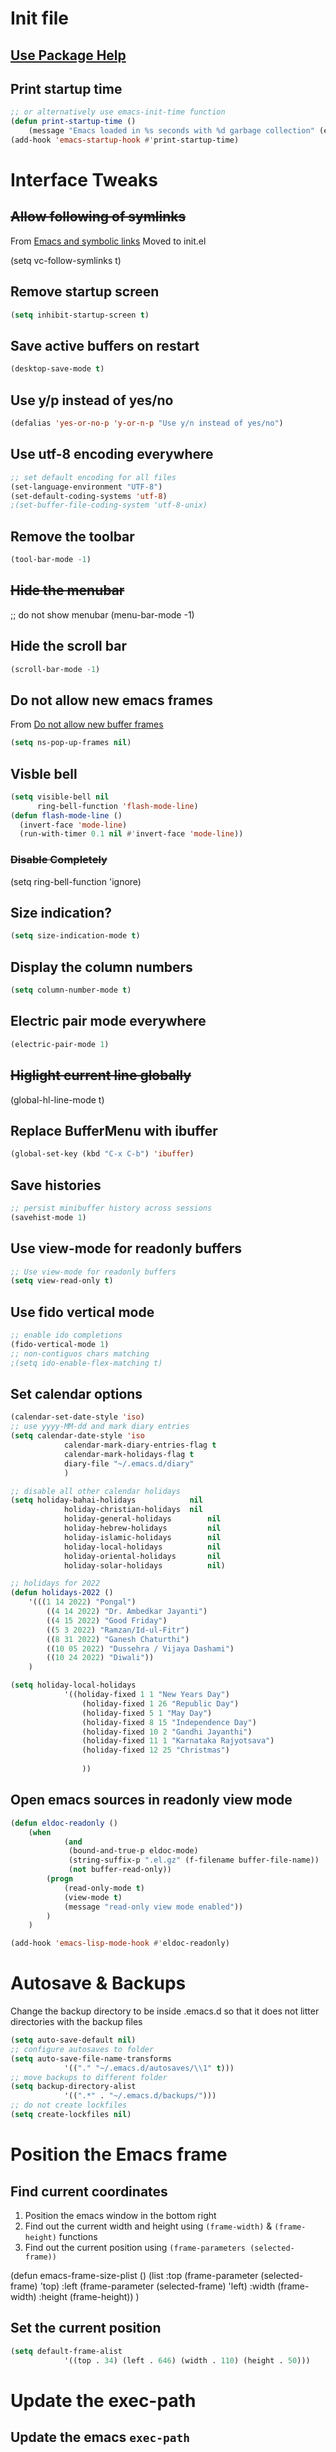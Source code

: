 #+STARTUP: content
* Init file
  #+include: "~/dotfiles/emacs/.emacs.d/init.el" src emacs-lisp
** [[https://github.com/jwiegley/use-package#getting-started][Use Package Help]]
** Print startup time
#+begin_src emacs-lisp
	;; or alternatively use emacs-init-time function
	(defun print-startup-time ()
		(message "Emacs loaded in %s seconds with %d garbage collection" (emacs-init-time "%.02f") gcs-done))
	(add-hook 'emacs-startup-hook #'print-startup-time)
#+end_src
* Interface Tweaks
** +Allow following of symlinks+
From [[https://stackoverflow.com/questions/15390178/emacs-and-symbolic-links][Emacs and symbolic links]]
Moved to init.el
#+begin_example emacs-lisp
(setq vc-follow-symlinks t)
#+end_example
** Remove startup screen
   #+BEGIN_SRC emacs-lisp
     (setq inhibit-startup-screen t)
   #+END_SRC
** Save active buffers on restart
   #+BEGIN_SRC emacs-lisp
     (desktop-save-mode t)
   #+END_SRC
** Use y/p instead of yes/no
#+begin_src emacs-lisp
	(defalias 'yes-or-no-p 'y-or-n-p "Use y/n instead of yes/no")
#+end_src
** Use utf-8 encoding everywhere
   #+BEGIN_SRC emacs-lisp
     ;; set default encoding for all files
     (set-language-environment "UTF-8")
     (set-default-coding-systems 'utf-8)
     ;(set-buffer-file-coding-system 'utf-8-unix)
   #+END_SRC
** Remove the toolbar
#+begin_src emacs-lisp
	(tool-bar-mode -1)
#+end_src
** +Hide the menubar+
   #+BEGIN_EXAMPLE emacs-lisp
     ;; do not show menubar
     (menu-bar-mode -1)
   #+END_EXAMPLE
** Hide the scroll bar
   #+BEGIN_SRC emacs-lisp
     (scroll-bar-mode -1)
   #+END_SRC
** Do not allow new emacs frames
   From [[https://stackoverflow.com/questions/6068819/alias-to-make-emacs-open-a-file-in-a-new-buffer-not-frame-and-be-activated-com][Do not allow new buffer frames]]
   #+BEGIN_SRC emacs-lisp
     (setq ns-pop-up-frames nil)
   #+END_SRC
** Visble bell
   #+BEGIN_SRC emacs-lisp
     (setq visible-bell nil
           ring-bell-function 'flash-mode-line)
     (defun flash-mode-line ()
       (invert-face 'mode-line)
       (run-with-timer 0.1 nil #'invert-face 'mode-line))
   #+END_SRC
*** +Disable Completely+
    #+BEGIN_EXAMPLE emacs-lisp
      (setq ring-bell-function 'ignore)
    #+END_EXAMPLE
** Size indication?
   #+BEGIN_SRC emacs-lisp
     (setq size-indication-mode t)
   #+END_SRC
** Display the column numbers
  #+BEGIN_SRC emacs-lisp
    (setq column-number-mode t)
  #+END_SRC
** Electric pair mode everywhere
   #+BEGIN_SRC emacs-lisp
     (electric-pair-mode 1)
   #+END_SRC
** +Higlight current line globally+
   #+BEGIN_EXAMPLE emacs-lisp
     (global-hl-line-mode t)
   #+END_EXAMPLE
** Replace BufferMenu with ibuffer
   #+BEGIN_SRC emacs-lisp
     (global-set-key (kbd "C-x C-b") 'ibuffer)
   #+END_SRC
** Save histories
#+begin_src emacs-lisp
	;; persist minibuffer history across sessions
	(savehist-mode 1)
#+end_src
** Use view-mode for readonly buffers
#+begin_src emacs-lisp
	;; Use view-mode for readonly buffers
	(setq view-read-only t)
#+end_src
** Use fido vertical mode
   #+BEGIN_SRC emacs-lisp
		 ;; enable ido completions
		 (fido-vertical-mode 1)
		 ;; non-contiguos chars matching
		 ;(setq ido-enable-flex-matching t)
   #+END_SRC
** Set calendar options
#+begin_src emacs-lisp
	(calendar-set-date-style 'iso)
	;; use yyyy-MM-dd and mark diary entries
	(setq calendar-date-style 'iso
				calendar-mark-diary-entries-flag t
				calendar-mark-holidays-flag t
				diary-file "~/.emacs.d/diary"
				)

	;; disable all other calendar holidays
	(setq holiday-bahai-holidays			nil
				holiday-christian-holidays	nil
				holiday-general-holidays		nil
				holiday-hebrew-holidays			nil
				holiday-islamic-holidays		nil
				holiday-local-holidays			nil
				holiday-oriental-holidays		nil
				holiday-solar-holidays			nil)

	;; holidays for 2022
	(defun holidays-2022 ()
		'(((1 14 2022) "Pongal")
			((4 14 2022) "Dr. Ambedkar Jayanti")
			((4 15 2022) "Good Friday")
			((5 3 2022) "Ramzan/Id-ul-Fitr")
			((8 31 2022) "Ganesh Chaturthi")
			((10 05 2022) "Dussehra / Vijaya Dashami")
			((10 24 2022) "Diwali"))
		)

	(setq holiday-local-holidays
				'((holiday-fixed 1 1 "New Years Day")
					(holiday-fixed 1 26 "Republic Day")
					(holiday-fixed 5 1 "May Day")
					(holiday-fixed 8 15 "Independence Day")
					(holiday-fixed 10 2 "Gandhi Jayanthi")
					(holiday-fixed 11 1 "Karnataka Rajyotsava")
					(holiday-fixed 12 25 "Christmas")
																					;					(holidays-2022)
					))
#+end_src
** Open emacs sources in readonly view mode
#+begin_src emacs-lisp
	(defun eldoc-readonly ()
		(when
				(and
				 (bound-and-true-p eldoc-mode)
				 (string-suffix-p ".el.gz" (f-filename buffer-file-name))
				 (not buffer-read-only))
			(progn
				(read-only-mode t)
				(view-mode t)
				(message "read-only view mode enabled"))
			)
		)

	(add-hook 'emacs-lisp-mode-hook #'eldoc-readonly)
#+end_src
* Autosave & Backups
  Change the backup directory to be inside .emacs.d so that it does
  not litter directories with the backup files
  #+BEGIN_SRC emacs-lisp
		(setq auto-save-default nil)
		;; configure autosaves to folder
		(setq auto-save-file-name-transforms
					'(("." "~/.emacs.d/autosaves/\\1" t)))
		;; move backups to different folder
		(setq backup-directory-alist
					'((".*" . "~/.emacs.d/backups/")))
		;; do not create lockfiles
		(setq create-lockfiles nil)
  #+END_SRC
* Position the Emacs frame
** Find current coordinates
1. Position the emacs window in the bottom right
2. Find out the current width and height using =(frame-width)= & =(frame-height)= functions
3. Find out the current position using =(frame-parameters (selected-frame))=

#+begin_example emacs-lisp
	(defun emacs-frame-size-plist ()
		(list
					:top (frame-parameter (selected-frame) 'top)
					:left (frame-parameter (selected-frame) 'left)
					:width  (frame-width)
					:height  (frame-height))
		)
#+end_example
** Set the current position
#+begin_src emacs-lisp
	(setq default-frame-alist
				'((top . 34) (left . 646) (width . 110) (height . 50)))
#+end_src
* Update the exec-path
** Update the emacs =exec-path=
   #+BEGIN_SRC emacs-lisp
		 (setq
			exec-path
			(append
			 exec-path
			 '(
				 "/usr/local/bin"
				 "/Users/shyam/.arkade/bin"
				 "/Users/shyam/go/bin"
				 "/Users/shyam/Library/Python/2.7/bin"
				 "/Users/shyam/.nvm/versions/node/v16.4.2/bin"
				 )
			 )
			)
   #+END_SRC

** Update environment variable =PATH=
#+begin_example emacs-lisp
	(setenv
	 "PATH"
	 (concat
		(getenv "PATH")
		":"
		(string-join
		 '(
			 "/usr/local/bin"
			 "/Users/shyam/bin"
			 "/Users/shyam/go/bin"
			 "/Users/shyam/.yarn/bin"
			 "/Users/shyam/.cargo/bin"
			 "/Users/shyam/Library/Python/2.7/bin"
			 )
		 ":")
		)
	 )
#+end_example

** +Run in interactive shell+
   [[https://stackoverflow.com/questions/12224909/is-there-a-way-to-get-my-emacs-to-recognize-my-bash-aliases-and-custom-functions/12229404#12229404][Is there a way to get my emacs to recognize my bash aliases and custom functions when I run a shell command?]]
   #+begin_example emacs-lisp
     (setq shell-command-switch "-ic")
   #+end_example
* GNU/MELPA Packages
** Try
   #+BEGIN_SRC emacs-lisp
		 (use-package try
			 :ensure t)
   #+END_SRC
** +Set exec-path from shell+
   Causes LC_ENCODING issues with projectile-find-file
   #+BEGIN_EXAMPLE
		 (use-package exec-path-from-shell
			 :ensure t
			 :config
			 (exec-path-from-shell-initialize))
   #+END_EXAMPLE
*** Set path manually
    #+begin_src emacs-lisp
			(setenv "PATH"
							(concat
							 (getenv "PATH")
							 ":" (getenv "HOME") "/go/bin"
							 ":" (getenv "HOME") "/.cargo/bin"
							 ":/usr/local/bin"))
    #+end_src

** Which Key
   #+BEGIN_SRC emacs-lisp
     (use-package which-key
       :ensure t
       :config
       (which-key-mode))
   #+END_SRC
** Yasnippet
   #+BEGIN_SRC emacs-lisp
		 (use-package yasnippet
			 :ensure t
			 :init
			 (add-hook 'restclient-mode-hook #'yas-minor-mode)
			 (add-hook 'org-mode-hook #'yas-minor-mode))

   #+END_SRC
** Dockerfile
   #+BEGIN_SRC emacs-lisp
     (use-package dockerfile-mode
       :ensure t)
   #+END_SRC
** Autocomplete
   #+BEGIN_SRC emacs-lisp
     (use-package auto-complete
       :ensure t
       :init
       (ac-config-default)
     ;  (global-auto-complete-mode t)
       )
   #+END_SRC
** Web Mode
   #+BEGIN_SRC emacs-lisp
     (use-package web-mode
       :ensure t)
   #+END_SRC
** Emmet
   #+BEGIN_SRC emacs-lisp
     (use-package emmet-mode
       :ensure t
       :config
       (add-hook 'sgml-mode-hook 'emmet-mode)
       (add-hook 'html-mode-hook 'emmet-mode)
       (add-hook 'web-mode-hook  'emmet-mode))
   #+END_SRC
** JSON
   Depends on [[JQ Mode]]
   #+BEGIN_SRC emacs-lisp
     (use-package json-mode
       :ensure t
       :bind (:map json-mode-map
		   ("C-c C-j" . 'jq-interactively))
       :custom
       (tab-width 2)
       )
   #+END_SRC
** Go
   https://geeksocket.in/posts/emacs-lsp-go/
   #+BEGIN_SRC emacs-lisp
     ;; Go - lsp-mode
     ;; Set up before-save hooks to format buffer and add/delete imports.
     (defun lsp-go-install-save-hooks ()
       (add-hook 'before-save-hook #'lsp-format-buffer t t)
       (add-hook 'before-save-hook #'lsp-organize-imports t t))
     (add-hook 'go-mode-hook #'lsp-go-install-save-hooks)
     (use-package go-mode
       :init
       (add-hook 'go-mode-hook #'lsp-go-install-save-hooks)
       (add-hook 'go-mode-hook #'lsp-deferred)
       (add-hook 'go-mode-hook #'yas-minor-mode)
       :custom
       (tab-width 2)
       )
     ;  (add-hook 'before-save-hook #'gofmt-before-save))
   #+END_SRC
** Graphviz
   #+BEGIN_SRC emacs-lisp
     (use-package graphviz-dot-mode
       :ensure t
       :custom
        (graphviz-dot-indent-width 2 "set indent size to 2")
        (graphviz-dot-dot-program "/usr/local/bin/dot" "Path to dot executable"))
   #+END_SRC
** Plantuml
   #+BEGIN_SRC emacs-lisp
		 (use-package plantuml-mode
			 :ensure t
			 :bind (:map plantuml-mode-map ("C-c C-p" . 'plantuml-export))
			 :custom
			 (plantuml-default-exec-mode 'executable)
			 (plantuml-executable-path "/usr/local/bin/plantuml")
			 (plantuml-jar-path "/usr/local/opt/plantuml/libexec/plantuml.jar")
			 (org-plantuml-jar-path "/usr/local/opt/plantuml/libexec/plantuml.jar")
			 )
		 ;(add-to-list 'org-src-lang-modes '("plantuml" . plantuml))
		 ;(org-babel-do-load-languages 'org-babel-load-languages '((plantuml . t)))
		 ;; export to file function
		 (defun plantuml-export-file (fname)
			 "Compile the graph and preview it in an other buffer."
			 (interactive)
			 (let ((f-name (concat (f-no-ext fname) ".png"))
						 (command-result (string-trim (shell-command-to-string (concat plantuml-executable-path " -t" plantuml-output-type " " (shell-quote-argument (expand-file-name fname)) " -o " (shell-quote-argument (f-dirname (expand-file-name fname))))))))
				 (if (string-prefix-p "Exception:" command-result)
						 (message command-result)
					 (progn
						 (sleep-for 0 5)
						 (with-selected-window (selected-window)
							 (switch-to-buffer-other-window (find-file-noselect f-name t))
							 ;; I get "changed on disk; really edit the buffer?" prompt w/o this
							 (sleep-for 0 50)
							 (revert-buffer t t))))))
		 (defun plantuml-export ()
						"Compile the graph and preview it in an other buffer."
						(interactive)
						(let ((f-name (concat (f-no-ext (expand-file-name (buffer-file-name))) ".png"))
									(command-result (string-trim (shell-command-to-string (concat plantuml-executable-path " -t" plantuml-output-type " " (shell-quote-argument (expand-file-name (buffer-file-name))) " -o " (shell-quote-argument (f-dirname (expand-file-name (buffer-file-name)))))))))
							(if (string-prefix-p "Exception:" command-result)
									(message command-result)
								(progn
									(sleep-for 0 5)
									(with-selected-window (selected-window)
										(switch-to-buffer-other-window (find-file-noselect f-name t))
										;; I get "changed on disk; really edit the buffer?" prompt w/o this
										(sleep-for 0 50)
										(revert-buffer t t))))))
   #+END_SRC
*** Plantuml jar path
    #+begin_example emacs-lisp
			(defun unbrew (src target)
				(setq brew-prefix "/usr/local")
				(setq plantuml-prefix (file-chase-links (format "%s/%s" brew-prefix src)))
				(replace-regexp-in-string src target plantuml-prefix)
				)
			(message (unbrew "bin/plantuml" "libexec/plantuml.jar"))
			(custom-set-variables '(plantuml-jar-path (unbrew "bin/plantuml" "libexec/plantuml.jar")))
    #+end_example
** Mermaid
   Ensure that the NPM package =mermaid.cli= is installed globally
   #+begin_src emacs-lisp
     (use-package mermaid-mode
       :ensure t
       :custom
       (mermaid-mmdc-location "/usr/bin/env mmdc")
       (mermaid-output-format ".png")
     )
   #+end_src
** Yaml
   #+BEGIN_SRC emacs-lisp
					(use-package yaml-mode
						:ensure t
						:hook whitespace-mode
						:config
						(setq indent-tabs-mode nil)
		 )
   #+END_SRC
** Markdown
   Ensure that =[[https://gitlab.com/golang-commonmark/mdtool][mdtool]]= is installed via go get
   #+BEGIN_SRC sh
     go get -u gitlab.com/golang-commonmark/mdtool
   #+END_SRC
   #+BEGIN_SRC emacs-lisp
     (use-package markdown-mode
       :ensure t
       :custom
       (markdown-command "~/go/bin/mdtool +h +ta +l")
       )
   #+END_SRC
*** Edit indirect for editing code blocks (Still need to figure out how it works)
    #+BEGIN_SRC emacs-lisp
      (use-package edit-indirect
        :ensure t)
    #+END_SRC
** Asciidoc
   #+begin_src emacs-lisp
     (use-package adoc-mode
       :ensure t
       :init
       (add-to-list 'auto-mode-alist '("\\.adoc$" . adoc-mode)))
   #+end_src
** +Fzf+
   **NOTE** This package does not work because of trailing whitespace in selection
   #+BEGIN_EXAMPLE emacs-lisp
     (use-package fzf
       :ensure t
       :custom
       (fzf/executable "/usr/local/bin/fzf" "Set correct path"))
   #+END_EXAMPLE
** Cypher
   #+BEGIN_SRC emacs-lisp
     (use-package cypher-mode
       :ensure t)
   #+END_SRC
** Terraform
   #+BEGIN_SRC emacs-lisp
     (use-package terraform-mode
       :ensure t
       :init
       (add-hook 'terraform-mode-hook #'terraform-format-on-save-mode))
   #+END_SRC
** Groovy
   #+BEGIN_SRC emacs-lisp
     (use-package groovy-mode
       :ensure t)
   #+END_SRC
** vlf
   #+BEGIN_SRC emacs-lisp
     (use-package vlf
       :ensure t)
   #+END_SRC
** CSV
   #+BEGIN_SRC emacs-lisp
     (use-package csv-mode
       :ensure t)
   #+END_SRC
** Kotlin
   #+BEGIN_SRC emacs-lisp
     (use-package kotlin-mode
       :ensure t)
   #+END_SRC
** CQL Mode
   #+BEGIN_SRC emacs-lisp
     (use-package cql-mode
       :ensure t)
   #+END_SRC
** Powershell
   #+BEGIN_SRC emacs-lisp
     (use-package powershell
       :ensure t)
   #+END_SRC
** Typescript
   #+BEGIN_SRC emacs-lisp
     (use-package typescript-mode
       :ensure t)
   #+END_SRC
** Web Sequence Diagrams
   #+BEGIN_SRC emacs-lisp
     (use-package wsd-mode
       :ensure t)
   #+END_SRC
** [[https://github.com/ljos/jq-mode][JQ Mode]]
   #+begin_src emacs-lisp
     (use-package jq-mode
       :ensure t
       :init
       (add-to-list 'auto-mode-alist '("\\.jq" . jq-mode))
       :custom
       (jq-interactive-command "/usr/local/bin/jq")
       )
   #+end_src
** [[https://github.com/pashky/restclient.el][REST Client]]
   #+begin_example emacs-lisp
     (use-package restclient
       :ensure t)
   #+end_example
*** Latest from source to support jq
    Requires [[JQ Mode]]
    #+begin_src emacs-lisp
      (add-to-list
       'load-path
       (expand-file-name "~/.emacs.d/site-lisp/restclient"))
      (require 'restclient)
      (require 'restclient-jq)
    #+end_src
** Ditaa
#+begin_src emacs-lisp
	;; this line activates ditaa for org mode
	(eval-after-load 'org
		(progn
			(org-babel-do-load-languages
			 'org-babel-load-languages
			 '((ditaa . t)))
			(setq org-ditaa-jar-path "/usr/local/opt/ditaa/libexec/ditaa-0.11.0-standalone.jar")
			(setq org-babel-default-header-args:ditaa
						'((:results . "file")
							(:exports . "results")
							(:java . "-Dfile.encoding=UTF-8 -Djava.awt.headless=true")))
			(message "Configured org babel")
			))
#+end_src
** Projectile
   [[https://www.projectile.mx/en/latest/usage/][Projectile Usage]]
   #+BEGIN_SRC emacs-lisp
     (use-package projectile
       :ensure t
       :config
       (projectile-mode +1)
       (define-key projectile-mode-map (kbd "C-c p") 'projectile-command-map))
   #+END_SRC
** +Dired Subtree+
#+begin_example emacs-lisp
	(use-package dired-subtree
		:ensure t
		:bind (:map dired-mode-map ("C-c t" . dired-subtree-toggle)
						("C-c d" . dired-subtree-down)
						("C-c u" . dired-subtree-up))
		)
#+end_example
** +Expand Region (semantic)+
#+begin_example emacs-lisp
	(use-package expand-region
		:ensure t
		:bind (
		 ("C-+" . er/expand-region)
		 ("C--" . er/contract-region)
		 )
	)
#+end_example
** JSX Support
   #+begin_src emacs-lisp
     (use-package rjsx-mode
       :ensure t)
     (add-to-list 'auto-mode-alist '("\.tsx\\'" . rjsx-mode))
     (add-to-list 'auto-mode-alist '("\.jsx\\'" . rjsx-mode))
   #+end_src
** Rust
   #+begin_src emacs-lisp
     (use-package rust-mode
       :ensure t)
   #+end_src
** LSP
   Check if executable is in the path `(executable-find "gopls")`
   #+begin_src emacs-lisp
     (use-package lsp-mode
       :ensure t
       :config
       (setq lsp-log-io nil) ; only enable for debugging
       (add-hook 'go-mode-hook #'lsp-deferred)
       (add-hook 'js-mode-hook #'lsp-deferred)
       (add-hook 'css-mode-hook #'lsp-deferred)
       (add-hook 'html-mode-hook #'lsp-deferred)
       (setq lsp-rust-rls-server-command (concat (getenv "HOME") "/.cargo/bin/rust-analyzer"))
       (add-hook 'rust-mode-hook #'lsp-deferred)
       )
     (use-package lsp-ui
       :ensure t)
   #+end_src
** Company for text completion
   #+begin_src emacs-lisp
     (use-package company
       :ensure t
       :config
       (setq company-idle-delay 0)
       (setq company-minimum-prefix-length 1))
   #+end_src
** [[https://github.com/hakimel/reveal.js][Reveal.js]] & [[https://github.com/yjwen/org-reveal][ox-reveal]]
	 #+begin_src emacs-lisp
		 (use-package ox-reveal
			 :ensure t
			 :config
			 (setq org-reveal-root "https://cdn.jsdelivr.net/npm/reveal.js"))

		 ; htmlize dependency
		 (use-package htmlize
			 :ensure t)
	 #+end_src
** Rego
	 #+begin_src emacs-lisp
		 (use-package rego-mode
			 :ensure t)
	 #+end_src
* Packages not in ELPA/MELPA
** Visual Basic Mode
   From https://www.emacswiki.org/emacs/VisualBasicMode - [[https://github.com/emacsmirror/emacswiki.org/blob/master/visual-basic-mode.el][visual-basic-mode.el]]
#+begin_src emacs-lisp
	(use-package visual-basic-mode
		:mode "\\.vbs\\'"
		:load-path "site-lisp/visual-basic-mode"
		)
#+end_src
*** Old way
#+begin_example emacs-lisp
	(add-to-list 'load-path
							 (expand-file-name "~/.emacs.d/site-lisp/visual-basic-mode"))
	(require 'visual-basic-mode)
#+end_example
** Drools
   From https://github.com/pdorrell/rules-editing-mode.git
   #+BEGIN_EXAMPLE emacs-lisp
		 (add-to-list 'load-path
									(expand-file-name "~/.emacs.d/site-lisp/drools-mode"))
		 (require 'drools-mode)
		 (eval-after-load "drools-mode"
			 '(progn
					(add-to-list 'auto-mode-alist '("\\.drl\\'" . drools-mode))
					(add-hook 'drools-mode-hook
										(lambda ()
											(setq drools-tab-indent 2)
											(setq indent-tabs-mode nil)
											(yas-minor-mode))
										)))
   #+END_EXAMPLE
** Fzf
   My own fork to fix whitespace issue :)
   https://github.com/xshyamx/fzf.el.git
   #+BEGIN_SRC emacs-lisp
     (add-to-list
      'load-path
      (expand-file-name "~/.emacs.d/site-lisp/fzf"))
     (require 'fzf)
     ;(eval-after-load "fzf"
     ;  (setq (fzf/executable "/usr/local/bin/fzf"))
   #+END_SRC
** [[https://github.com/holistics/dbml][DBML]]
	 From https://github.com/ccod/dbd-mode
	 #+begin_src emacs-lisp
		 (load-file "~/.emacs.d/site-lisp/dbdiagram-mode/dbdiagram-mode.el")
	 #+end_src
* Color Theme
** +[[https://github.com/chriskempson/base16][Base16]] - [[https://github.com/belak/base16-emacs][Emacs]]+
   #+BEGIN_SRC lisp
     (use-package base16-theme
       :ensure t
       :config
       (load-theme 'base16-tomorrow-night t))
   #+END_SRC
** +[[https://github.com/arcticicestudio/nord-emacs][Nord]]+
   #+BEGIN_SRC lisp
     (use-package nord-theme
       :ensure t
       :config
       (setq nord-comment-brightness 20)
       (load-theme 'nord t))
   #+END_SRC

** Zenburn
   #+BEGIN_SRC emacs-lisp
     (use-package zenburn-theme
       :ensure t
       :config
       (load-theme 'zenburn t)
       )
   #+END_SRC
** Set Font
   #+BEGIN_EXAMPLE emacs-lisp
     (custom-set-faces
      ;; custom-set-faces was added by Custom.
      ;; If you edit it by hand, you could mess it up, so be careful.
      ;; Your init file should contain only one such instance.
      ;; If there is more than one, they won't work right.
      '(default ((t (:family "Inconsolata" :foundry "outline" :slant normal :weight normal :height 180 :width normal)))))
   #+END_EXAMPLE
   From https://www.emacswiki.org/emacs/SetFonts
   #+BEGIN_SRC emacs-lisp
     (when (eq system-type 'darwin)

        ;; default Latin font (e.g. Consolas)
        (set-face-attribute 'default nil :family "Fira Code")

        ;; default font size (point * 10)
        ;;
        ;; WARNING!  Depending on the default font,
        ;; if the size is not supported very well, the frame will be clipped
        ;; so that the beginning of the buffer may not be visible correctly.
        (set-face-attribute 'default nil :height 160)

        ;; use specific font for Korean charset.
        ;; if you want to use different font size for specific charset,
        ;; add :size POINT-SIZE in the font-spec.
        ;(set-fontset-font t 'hangul (font-spec :name "NanumGothicCoding"))

        ;; you may want to add different for other charset in this way.
        )
   #+END_SRC
* Enable advanced flags
** Case Sensitive replacements
   #+BEGIN_SRC emacs-lisp
     (setq case-replace nil)
   #+END_SRC
** Enable =C-x C-u= to convert region to uppercase
   #+BEGIN_SRC emacs-lisp
     (put 'upcase-region 'disabled nil)
   #+END_SRC
** Enable =C-x C-l= to convert region to lowercase
   #+BEGIN_SRC emacs-lisp
     (put 'downcase-region 'disabled nil)
   #+END_SRC
** Enable narrowing =C-x n n= & widening =C-x n w=
#+begin_src emacs-lisp
	;; `C-x n n` & `C-x n w n`
	(put 'narrow-to-region 'disabled nil)
#+end_src
* Tabs & Indentation
** Indenting
   Set indentation level to 2 for most used modes
   #+BEGIN_EXAMPLE emacs-lisp
     (indent-tab s-mode)
   #+END_EXAMPLE
** Basic offset to 2
#+begin_src emacs-lisp
	(setq default-indent-offset 2)
	(defun set-default-indent-offset (var)
		(setq x default-indent-offset))

	(setq offset-vars
				'(
					lisp-indent-offset
					css-indent-offset
					groovy-indent-offset
					js-indent-level
					jsx-indent-level
					opa-js-indent-level
					perl-indent-level
					python-indent
					python-indent-offset
					sh-basic-offset
					sh-indentation
					standard-indent
					tab-width
					typescript-indent-level
					web-mode-markup-indent-offset ; HTML element offset indentation
					web-mode-css-indent-offset ; CSS offset indentation
					web-mode-code-indent-offset ; Script/code offset indentation (for JavaScript, Java, PHP, Ruby, VBScript, Python, etc.)
					)
				)
	;; set for all the variables
	(mapc #'set-default-indent-offset offset-vars)
#+end_src
* Saving Abbreviations
  #+BEGIN_SRC emacs-lisp
    (setq abbrev-file-name
          (expand-file-name "~/.emacs.d/abbrev_defs"))
    (setq save-abbrevs 'silent)
  #+END_SRC
* Server
  #+BEGIN_SRC emacs-lisp
    ;; start the server !!
    (load "server")
    (setq server-socket-dir "~/.emacs.d/server")
    (server-start)
    (unless (server-running-p) (server-start))
    (message "started server")
  #+END_SRC
* Org Mode
  #+BEGIN_SRC emacs-lisp
		(setq org-confirm-babel-evaluate nil)
		(setq org-agenda-files
					'("~/shyam/home/payments.org" "~/shyam/macbook/today.org" "~/shyam/macbook/buf.org"))
		(org-babel-do-load-languages
		 'org-babel-load-languages
		 '((js . t)))

		(setq org-structure-template-alist (append org-structure-template-alist '(("x" . "src emacs-lisp"))))
  #+END_SRC
** Install htmlize from elpa
   #+BEGIN_SRC emacs-lisp
     (use-package htmlize
       :ensure t)
   #+END_SRC
* Utility Functions
** Recreate scratch buffer
   #+BEGIN_SRC emacs-lisp
     ;; recreate scratch buffer
     (defun create-scratch-buffer nil
       "create a scratch buffer"
       (interactive)
       (pop-to-buffer (get-buffer-create "*scratch*"))
       (insert (string-join
                '(";; This buffer is for text that is not saved, and for Lisp evaluation."
                  ";; To create a file, visit it with C-x C-f and enter text in its buffer."
                  ";; Use C-x C-e to eval expressing and C-j to eval and print\n"
                  )
                "\n"))
       (lisp-interaction-mode)
       (switch-to-buffer)
       )
   #+END_SRC
** Untabify buffer
   From [[http://stackoverflow.com/questions/318553/getting-emacs-to-untabify-when-saving-certain-file-types-and-only-those-file-ty][Untabify certain filetypes in Emacs]]
   #+BEGIN_SRC emacs-lisp
     (defun untabify-buffer ()
       "Untabify current buffer"
       (interactive)
       (untabify (point-min) (point-max)))
   #+END_SRC
** Unhexify
   #+BEGIN_SRC emacs-lisp
		 (defun unhexify
			 (color)
			 (map
				'list
				(lambda (x) (string-to-number x 16))
				(split-string
				 (replace-regexp-in-string
					"#\\([0-9A-Fa-f]\\{2\\}\\)\\([0-9A-Fa-f]\\{2\\}\\)\\([0-9A-Fa-f]\\{2\\}\\)"
					"\\1-\\2-\\3"
					color) "-")
				)
			 )
		 (provide 'unhexify)
   #+END_SRC
** Camelcase
   #+BEGIN_SRC emacs-lisp
     ;;;###autoload
     (defun camel-case (input)
       (let ((parts (split-string input "[ \f\t\n\r\v_-]+")))
         (mapconcat 'identity (cons (downcase (car parts)) (mapcar 'capitalize (cdr parts))) "")
         )
       )

   #+END_SRC
** Align Declarations
   #+BEGIN_SRC emacs-lisp
		 (fset 'align-decl
					 (lambda (&optional arg) "Keyboard macro." (interactive "p") (kmacro-exec-ring-item (quote ([134217848 97 108 105 103 110 45 114 101 103 101 120 112 return 61 return 24 24 134217848 114 101 112 108 97 99 101 45 114 101 103 101 120 112 return 92 40 91 94 32 6 43 92 41 92 40 32 43 92 41 32 61 return 92 50 92 49 32 61 return] 0 "%d")) arg)))
   #+END_SRC
** dos2unix
   #+BEGIN_SRC emacs-lisp
     (fset 'dos2unix
        (lambda (&optional arg) "Keyboard macro." (interactive "p") (kmacro-exec-ring-item (quote ([201326629 17 13 return return 33] 0 "%d")) arg)))
   #+END_SRC
** base64 url encode & decode
   From https://gist.github.com/inouetmhr/4116307
   #+BEGIN_SRC emacs-lisp
     (defun base64-to-base64url (str)
       (setq str (replace-regexp-in-string "=+$" "" str))
       (setq str (replace-regexp-in-string "+" "-" str))
       (setq str (replace-regexp-in-string "/" "_" str)))

     (defun base64url-to-base64 (str)
       (setq str (replace-regexp-in-string "-" "+" str))
       (setq str (replace-regexp-in-string "_" "/" str))
       (let ((mod (% (length str) 4)))
         (cond
          ((= mod 1) (concat str "==="))
          ((= mod 2) (concat str "=="))
          ((= mod 3) (concat str "="))
          (t str))))

     (defun base64url-encode-string (str)
       (base64-to-base64url (base64-encode-string str t)))

     (defun base64url-decode-string (str)
       (base64-decode-string (base64url-to-base64 str)))

   #+END_SRC
** Toggle proxy
   #+BEGIN_SRC emacs-lisp
     (defun emacs-proxy ()
       "Toggle proxy settings for emacs"
       (interactive)
       (if url-using-proxy
           (progn
             (setq url-using-proxy nil)
             (setq url-proxy-services nil)
             (setenv "http_proxy" nil)
             (setenv "https_proxy" nil)
             (setenv "no_proxy" nil)
             (message "Proxy disabled")
             )
         (progn
           (setq url-using-proxy t)
           (setq url-proxy-services '(("no_proxy" . "localhost,wipro.com")
                                      ("http" . "proxy1.wipro.com:8080")))
           (setenv "http_proxy" "http://localhost:3128")
           (setenv "https_proxy" "http://localhost:3128")
           (setenv "no_proxy" "localhost,wipro.com")
           (message "Proxy enabled")
           )

         )
       )
   #+END_SRC

   #+RESULTS:
   : emacs-proxy

* File Mode Specific
** JSON for javascript dotfiles
   #+BEGIN_SRC emacs-lisp
     (add-to-list 'auto-mode-alist '("\\.bowerrc\\'"      . json-mode))
     (add-to-list 'auto-mode-alist '("\\.babelrc\\'"      . json-mode))
     (add-to-list 'auto-mode-alist '("package\\.json\\'"  . json-mode))
   #+END_SRC
** Groovy
   #+BEGIN_SRC emacs-lisp
     ;; groovy
     (add-to-list 'auto-mode-alist '("Jenkinsfile\\'" . groovy-mode))
   #+END_SRC
** Web mode
*** Highlight current tag
    #+BEGIN_SRC emacs-lisp
      (setq web-mode-enable-current-element-highlight t)
    #+END_SRC
*** Add additional extension
    #+BEGIN_SRC emacs-lisp
      (add-to-list 'auto-mode-alist '("\\.phtml\\'"      . web-mode))
      (add-to-list 'auto-mode-alist '("\\.tpl\\.php\\'"  . web-mode))
      (add-to-list 'auto-mode-alist '("\\.[agj]sp\\'"    . web-mode))
      (add-to-list 'auto-mode-alist '("\\.as[cp]x\\'"    . web-mode))
      (add-to-list 'auto-mode-alist '("\\.erb\\'"        . web-mode))
      (add-to-list 'auto-mode-alist '("\\.mustache\\'"   . web-mode))
      (add-to-list 'auto-mode-alist '("\\.hbs$"          . web-mode))
      (add-to-list 'auto-mode-alist '("\\.djhtml\\'"     . web-mode))
    #+END_SRC
** Emmet
   Auto-start on any markup modes
   #+BEGIN_SRC emacs-lisp
     (add-hook 'sgml-mode-hook 'emmet-mode)
     (add-hook 'html-mode-hook 'emmet-mode)
     (add-hook 'web-mode-hook 'emmet-mode)
   #+END_SRC
** Ruby mode for Vagrantfile
   #+BEGIN_SRC emacs-lisp
     (add-to-list 'auto-mode-alist '("Vagrantfile$" . ruby-mode))
   #+END_SRC
** SQL
   Setup sql-mode to highlight sql keywords
   #+BEGIN_SRC emacs-lisp
     (add-hook 'sql-mode-hook
               (lambda () (sql-highlight-ansi-keywords)))
   #+END_SRC
** Java
   Force indents, offsets and disable tabs
   #+BEGIN_SRC emacs-lisp
     (add-hook 'java-mode-hook
               (lambda ()
                 (setq c-basic-offset 2
                       tab-width 2
                       indent-tabs-mode nil)))
   #+END_SRC
** Golang
** Untabify files using prog mode hooks
   #+BEGIN_SRC emacs-lisp
     (defun progmodes-hooks ()
       "Hooks for programming modes"
       (add-hook 'before-save-hook 'progmodes-write-hooks)
       (message (format "Adding save hook for %s" major-mode)))

     (defun progmodes-write-hooks ()
       "Hooks which run on file write for programming modes"
       (prog1 nil
	 (if (member major-mode (list 'makefile-bsdmake-mode)
		     (lambda ()
		       (message (format "untabifying buffer %s" major-mode))
		       (untabify-buffer)
		       )
		     (lambda ()
		       (message (format "skipping for %s" major-mode))))
	     ))
       )

     (add-hook 'sh-set-shell-hook 'progmodes-hooks)
     (add-hook 'python-mode-hook 'progmodes-hooks)
     (add-hook 'js-mode-hook 'progmodes-hooks)
   #+END_SRC
** Show whitespace in makefiles
   #+BEGIN_SRC emacs-lisp
     (add-hook 'makefile-bsdmake-mode-hook 'whitespace-mode)
     (add-hook 'makefile-bsdmake-mode-hook (lambda () (remove-hook 'sh-set-shell-hook 'progmodes-hooks t)))
     (add-hook 'makefile-bsdmake-mode-hook (lambda () (message "removed untabify for makefile")))
   #+END_SRC
*** Setup GOPATH and variables for go-mode
    #+BEGIN_SRC emacs-lisp
      (setq go-home "/usr/local/go")
      (setq go-path (expand-file-name "go" (getenv "HOME")))
      (setq godef-command (expand-file-name "bin/godef" go-path))
      (setq gofmt-command (expand-file-name "bin/goimports" go-path))
      (setq godoc-command (expand-file-name "bin/godoc" go-home))
      (setq go-command (expand-file-name "bin/go" go-home))
    #+END_SRC
*** Gofmt before save
    #+BEGIN_SRC emacs-lisp
      (add-hook 'go-mode-hook
                (lambda ()
                  (progn
                    (setq tab-width 2)
                    (message "run go-mode-hook")
                    (add-hook 'before-save-hook #'gofmt-before-save))))
      (add-hook 'before-save-hook #'gofmt-before-save)

    #+END_SRC
* Global key bindings
#+begin_src emacs-lisp
	(global-set-key (kbd "M-o") 'occur)
	;(global-set-key (kbd "C-c C-d") 'calendar)
	;(global-unset-key (kbd "C-c C-d"))
#+end_src
* Proxy
  #+BEGIN_EXAMPLE emacs-lisp
    (setenv "http_proxy" "http://localhost:3128")
    (setenv "https_proxy" "http://localhost:3128")
    (setenv "no_proxy" "localhost,wipro.com")
    (setq url-proxy-services '(("no_proxy" . "*\\.wipro\\.com")
                               ("http" . "localhost:3128")))

    (setq url-using-proxy t)
    (setq url-proxy-services '(("no_proxy" . "localhost,wipro.com")
                               ("http" . "proxy1.wipro.com:8080")))
  #+END_EXAMPLE
  #+BEGIN_SRC emacs-lisp
    (if (file-exists-p "~/.proxy.lock")
        (progn
          (setq url-using-proxy t)
          (setq url-proxy-services '(("no_proxy" . "localhost,wipro.com")
                                     ("http" . "proxy1.wipro.com:8080")))
          (setenv "http_proxy" "http://localhost:3128")
          (setenv "https_proxy" "http://localhost:3128")
          (setenv "no_proxy" "localhost,wipro.com")
          (message "Proxy enabled")
          )
      (progn
        (setq url-using-proxy nil)
        (setq url-proxy-services nil)
        (setenv "http_proxy" nil)
        (setenv "https_proxy" nil)
        (setenv "no_proxy" nil)
        (message "Proxy disabled")
        )
      )
  #+END_SRC
* Yasnippets
  Enable Yasnippets to specific modes
** yas hook function
#+begin_src emacs-lisp
	(defun add-yas-minor-mode ()
		"Reload snippets and enable yasnippet minor mode"
		(yas-reload-all)
		(yas-minor-mode))
	;; define list of modes to enable yas-minor-mode
	(setq yas-modes
				'(prog-mode-hook
					conf-mode-hook
					yaml-mode-hook
					html-mode-hook))
	;; load yas-minor-mode for each of the yas-modes
	(mapc (lambda (hook) (add-hook hook #'add-yas-minor-mode)) yas-modes)
#+end_src
* Mode customizations
** Remap projectile-find-file to use fzf
   #+BEGIN_SRC emacs-lisp
     (defalias 'projectile-find-file 'fzf-projectile)
   #+END_SRC
* Finally
  Also use =M-x emacs-init-time= to find out how long emacs took to
  load
  #+BEGIN_SRC emacs-lisp
    (message "Loaded all from shyam-emacs.org")
  #+END_SRC
